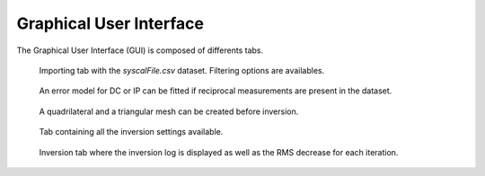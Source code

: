 Graphical User Interface
========================
The Graphical User Interface (GUI) is composed of differents tabs.

.. _importing:
.. figure:: ../src/image/importData.png
    :alt: importing tab
    
    Importing tab with the `syscalFile.csv` dataset. Filtering options are availables.

.. _errorModelling:
.. figure:: ../src/image/fitErrorModel.png
    :alt: error modelling using reciprocal measurements
    
    An error model for DC or IP can be fitted if reciprocal measurements are present in the dataset.
    
    
.. _meshTrian:
.. figure:: ../src/image/meshTrian.png
    :alt: triangular mesh
    
    A quadrilateral and a triangular mesh can be created before inversion.
    
.. _inversionSettings:
.. figure:: ../src/image/inversionSettings.png
    :alt: inversion settings

    Tab containing all the inversion settings available.
    
.. _inversion:
.. figure:: ../src/image/invert.png
    :alt: inversion

    Inversion tab where the inversion log is displayed as well as the RMS decrease for each iteration.
    

